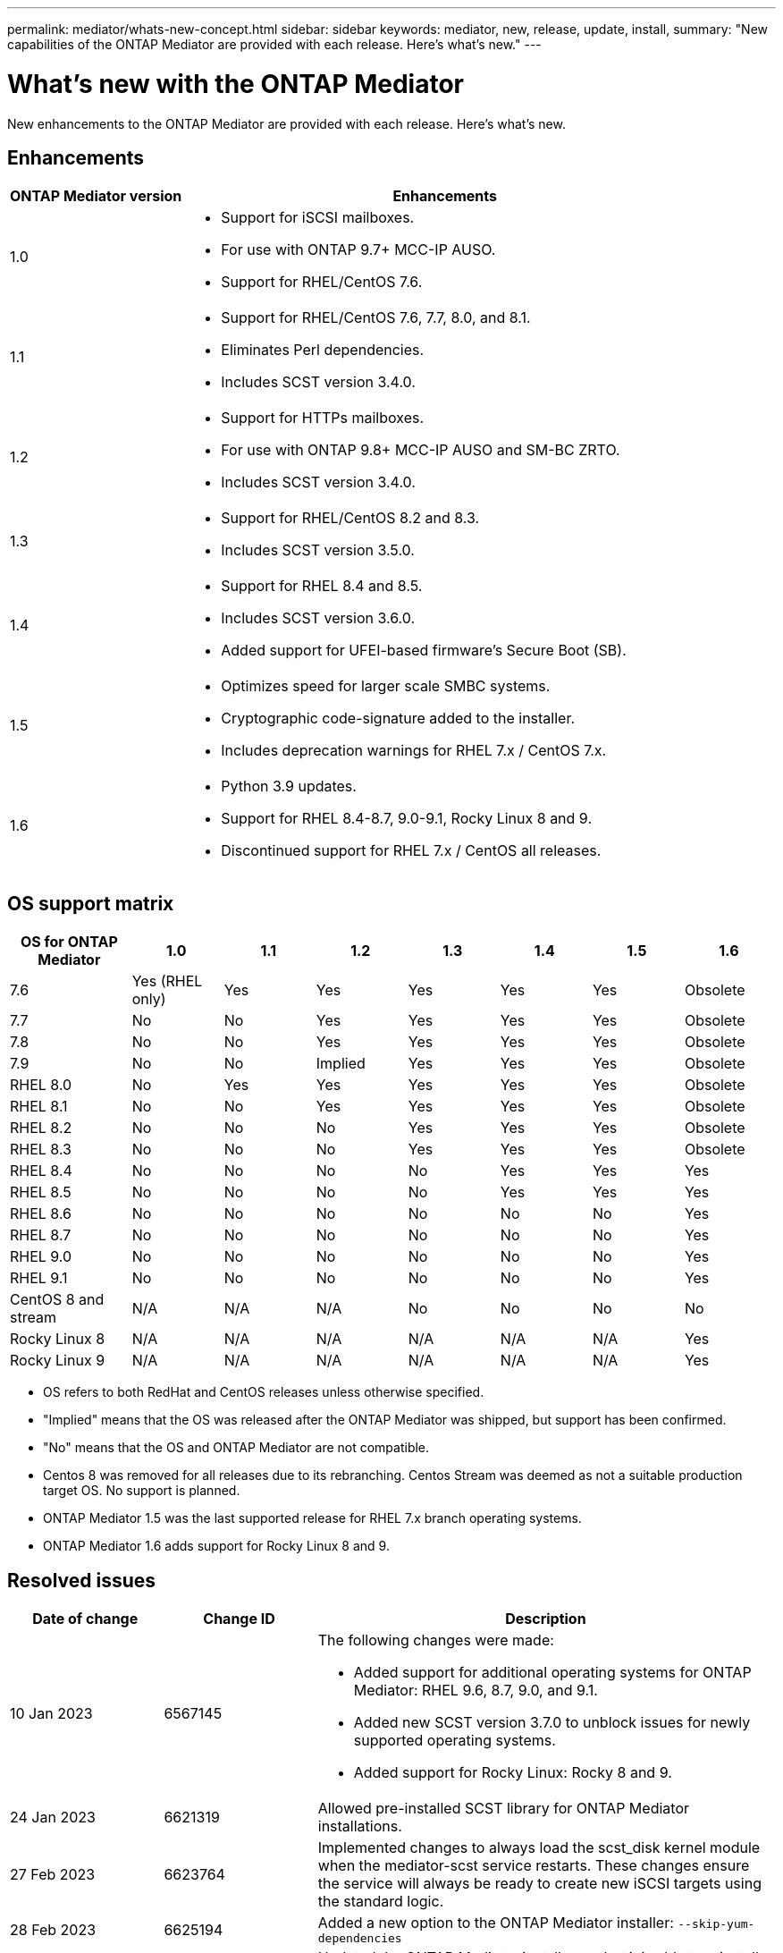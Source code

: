 ---
permalink: mediator/whats-new-concept.html
sidebar: sidebar
keywords: mediator, new, release, update, install,
summary: "New capabilities of the ONTAP Mediator are provided with each release.  Here's what's new."
---

= What's new with the ONTAP Mediator 
:icons: font
:imagesdir: ../media/

[.lead]
New enhancements to the ONTAP Mediator are provided with each release.  Here's what's new.

== Enhancements

[cols="25,75"]
|===

h| ONTAP Mediator version h| Enhancements

a| 1.0 
a| 
* Support for iSCSI mailboxes. 
* For use with ONTAP 9.7+ MCC-IP AUSO.  
* Support for RHEL/CentOS 7.6.

a| 1.1 
a| 
* Support for RHEL/CentOS 7.6, 7.7, 8.0, and 8.1.  
* Eliminates Perl dependencies.  
* Includes SCST version 3.4.0.

a| 1.2 
a| 
* Support for HTTPs mailboxes. 
* For use with ONTAP 9.8+ MCC-IP AUSO and SM-BC ZRTO. 
* Includes SCST version 3.4.0.

a| 1.3 
a| 
* Support for RHEL/CentOS 8.2 and 8.3. 
* Includes SCST version 3.5.0.

a| 1.4 
a| 
* Support for RHEL 8.4 and 8.5.
* Includes SCST version 3.6.0.
* Added support for UFEI-based firmware's Secure Boot (SB).

a| 1.5 
a| 
* Optimizes speed for larger scale SMBC systems.
* Cryptographic code-signature added to the installer.
* Includes deprecation warnings for RHEL 7.x / CentOS 7.x.

a| 1.6 
a|
* Python 3.9 updates.
* Support for RHEL 8.4-8.7, 9.0-9.1, Rocky Linux 8 and 9.
* Discontinued support for RHEL 7.x / CentOS all releases.
|===

== OS support matrix

[cols="16,12,12,12,12,12,12,12"]
|===

h| OS for ONTAP Mediator h| 1.0 h| 1.1 h| 1.2 h| 1.3 h| 1.4 h| 1.5 h| 1.6

a| 7.6 
a| Yes (RHEL only)
a| Yes
a| Yes
a| Yes
a| Yes
a| Yes
a| Obsolete

a| 7.7
a| No 
a| No
a| Yes
a| Yes
a| Yes
a| Yes
a| Obsolete

a| 7.8
a| No 
a| No
a| Yes
a| Yes
a| Yes
a| Yes
a| Obsolete

a| 7.9
a| No 
a| No
a| Implied
a| Yes
a| Yes
a| Yes
a| Obsolete

a| RHEL 8.0
a| No 
a| Yes
a| Yes
a| Yes
a| Yes
a| Yes
a| Obsolete

a| RHEL 8.1
a| No 
a| No
a| Yes
a| Yes
a| Yes
a| Yes
a| Obsolete

a| RHEL 8.2
a| No 
a| No
a| No
a| Yes
a| Yes
a| Yes
a| Obsolete

a| RHEL 8.3
a| No 
a| No
a| No
a| Yes
a| Yes
a| Yes
a| Obsolete

a| RHEL 8.4
a| No 
a| No
a| No
a| No
a| Yes
a| Yes
a| Yes

a| RHEL 8.5
a| No 
a| No
a| No
a| No
a| Yes
a| Yes
a| Yes

a| RHEL 8.6
a| No 
a| No
a| No
a| No
a| No
a| No
a| Yes

a| RHEL 8.7
a| No 
a| No
a| No
a| No
a| No
a| No
a| Yes

a| RHEL 9.0
a| No 
a| No
a| No
a| No
a| No
a| No
a| Yes

a| RHEL 9.1
a| No 
a| No
a| No
a| No
a| No
a| No
a| Yes

a| CentOS 8 and stream
a| N/A 
a| N/A 
a| N/A 
a| No
a| No
a| No
a| No

a| Rocky Linux 8
a| N/A 
a| N/A 
a| N/A 
a| N/A 
a| N/A 
a| N/A 
a| Yes

a| Rocky Linux 9
a| N/A 
a| N/A 
a| N/A 
a| N/A 
a| N/A 
a| N/A 
a| Yes

|===

* OS refers to both RedHat and CentOS releases unless otherwise specified.
* "Implied" means that the OS was released after the ONTAP Mediator was shipped, but support has been confirmed.
* "No" means that the OS and ONTAP Mediator are not compatible.
* Centos 8 was removed for all releases due to its rebranching. Centos Stream was deemed as not a suitable production target OS. No support is planned.
* ONTAP Mediator 1.5 was the last supported release for RHEL 7.x branch operating systems.
* ONTAP Mediator 1.6 adds support for Rocky Linux 8 and 9.

== Resolved issues

[cols="20,20,60"]
|===

h| Date of change h| Change ID h| Description

a| 10 Jan 2023
a| 6567145
a| The following changes were made:

* Added support for additional operating systems for ONTAP Mediator: RHEL 9.6, 8.7, 9.0, and 9.1.
* Added new SCST version 3.7.0 to unblock issues for newly supported operating systems.
* Added support for Rocky Linux:  Rocky 8 and 9.

a| 24 Jan 2023
a| 6621319
a| Allowed pre-installed SCST library for ONTAP Mediator installations.

a| 27 Feb 2023
a| 6623764
a| Implemented changes to always load the scst_disk kernel module when the mediator-scst service restarts.  These changes ensure the service will always be ready to create new iSCSI targets using the standard logic.

a| 28 Feb 2023
a| 6625194
a| Added a new option to the ONTAP Mediator installer:  `--skip-yum-dependencies`

a| 24 Mar 2023
a| 6652840
a| Updated the ONTAP Mediator installer so that it is able to reinstall or repair the SCST installation.

a| 27 Mar 2023
a| 6655179
a| Fixed a parsing issue that occurred when the support bundle collection with a complex password was triggered.

a| 28 Mar 2023
a| 6656739
a| Changed the SCST comparison logic so that is will install the right version when ONTAP Mediator is upgraded.

|===
 


// ONTAPDOC-955, 2023 May 05
